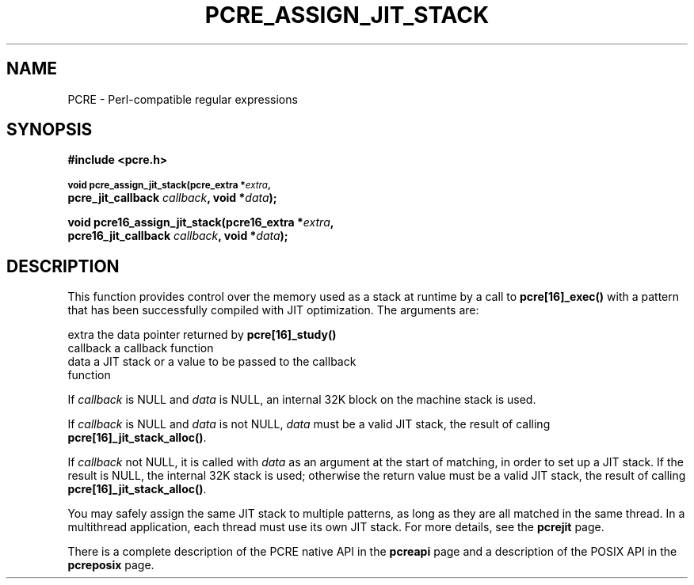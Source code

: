 .TH PCRE_ASSIGN_JIT_STACK 3
.SH NAME
PCRE - Perl-compatible regular expressions
.SH SYNOPSIS
.rs
.sp
.B #include <pcre.h>
.PP
.SM
.B void pcre_assign_jit_stack(pcre_extra *\fIextra\fP,
.ti +5n
.B pcre_jit_callback \fIcallback\fP, void *\fIdata\fP);
.PP
.B void pcre16_assign_jit_stack(pcre16_extra *\fIextra\fP,
.ti +5n
.B pcre16_jit_callback \fIcallback\fP, void *\fIdata\fP);
.
.SH DESCRIPTION
.rs
.sp
This function provides control over the memory used as a stack at runtime by a
call to \fBpcre[16]_exec()\fP with a pattern that has been successfully
compiled with JIT optimization. The arguments are:
.sp
  extra     the data pointer returned by \fBpcre[16]_study()\fP
  callback  a callback function
  data      a JIT stack or a value to be passed to the callback
              function
.P
If \fIcallback\fP is NULL and \fIdata\fP is NULL, an internal 32K block on
the machine stack is used.
.P
If \fIcallback\fP is NULL and \fIdata\fP is not NULL, \fIdata\fP must
be a valid JIT stack, the result of calling \fBpcre[16]_jit_stack_alloc()\fP.
.P
If \fIcallback\fP not NULL, it is called with \fIdata\fP as an argument at
the start of matching, in order to set up a JIT stack. If the result is NULL,
the internal 32K stack is used; otherwise the return value must be a valid JIT
stack, the result of calling \fBpcre[16]_jit_stack_alloc()\fP.
.P
You may safely assign the same JIT stack to multiple patterns, as long as they
are all matched in the same thread. In a multithread application, each thread
must use its own JIT stack. For more details, see the
.\" HREF
\fBpcrejit\fP
.\"
page.
.P
There is a complete description of the PCRE native API in the
.\" HREF
\fBpcreapi\fP
.\"
page and a description of the POSIX API in the
.\" HREF
\fBpcreposix\fP
.\"
page.
